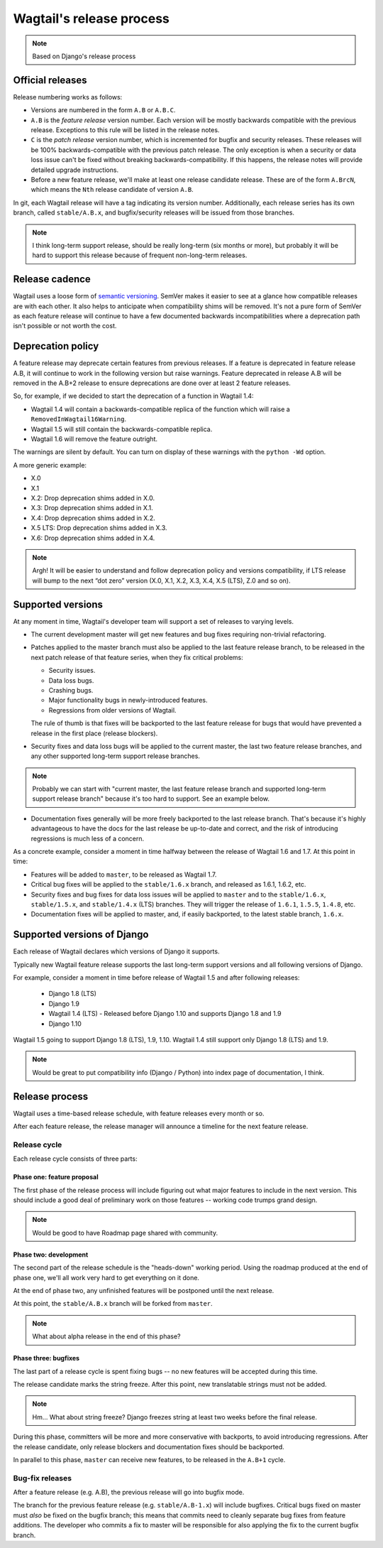 =========================
Wagtail's release process
=========================

.. note::

    Based on Django's release process

Official releases
=================

Release numbering works as follows:

* Versions are numbered in the form ``A.B`` or ``A.B.C``.

* ``A.B`` is the *feature release* version number. Each version will be mostly
  backwards compatible with the previous release. Exceptions to this rule will
  be listed in the release notes.

* ``C`` is the *patch release* version number, which is incremented for bugfix
  and security releases. These releases will be 100% backwards-compatible with
  the previous patch release. The only exception is when a security or data
  loss issue can't be fixed without breaking backwards-compatibility. If this
  happens, the release notes will provide detailed upgrade instructions.

* Before a new feature release, we'll make at least one release candidate
  release. These are of the form ``A.BrcN``, which means the
  ``Nth`` release candidate of version ``A.B``.

In git, each Wagtail release will have a tag indicating its version number.
Additionally, each release series has its
own branch, called ``stable/A.B.x``, and bugfix/security releases will be
issued from those branches.

.. glossary::

  Feature release
    Feature releases (A.B, A.B+1, etc.) will happen roughly every month
    -- see `release process <#release-process>`__ for details. These releases will contain new
    features, improvements to existing features, and such.

  Patch release
    Patch releases (A.B.C, A.B.C+1, etc.) will be issued as needed, to fix
    bugs and/or security issues.

    These releases will be 100% compatible with the associated feature release,
    unless this is impossible for security reasons or to prevent data loss.
    So the answer to "should I upgrade to the latest patch release?" will always
    be "yes."

  Long-term support release
    Certain feature releases will be designated as long-term support (LTS)
    releases. These releases will get security and data loss fixes applied for
    a guaranteed period of time, typically six months.

..

.. note::

    I think long-term support release, should be really long-term (six months or more),
    but probably it will be hard to support this release because
    of frequent non-long-term releases.

Release cadence
===============

Wagtail uses a loose form of `semantic versioning <http://semver.org/>`_.
SemVer makes it easier to see at a glance how compatible releases are with each
other. It also helps to anticipate when compatibility shims will be removed.
It's not a pure form of SemVer as each feature release will continue to have a
few documented backwards incompatibilities where a deprecation path isn't
possible or not worth the cost.

Deprecation policy
==================

A feature release may deprecate certain features from previous releases. If a
feature is deprecated in feature release A.B, it will continue to work in
the following version but raise warnings. Feature deprecated in release A.B
will be removed in the A.B+2 release to ensure deprecations are done
over at least 2 feature releases.

So, for example, if we decided to start the deprecation of a function in
Wagtail 1.4:

* Wagtail 1.4 will contain a backwards-compatible replica of the function which
  will raise a ``RemovedInWagtail16Warning``.

* Wagtail 1.5 will still contain the backwards-compatible replica.

* Wagtail 1.6 will remove the feature outright.

The warnings are silent by default. You can turn on display of these warnings
with the ``python -Wd`` option.

A more generic example:

* X.0
* X.1
* X.2: Drop deprecation shims added in X.0.
* X.3: Drop deprecation shims added in X.1.
* X.4: Drop deprecation shims added in X.2.
* X.5 LTS: Drop deprecation shims added in X.3.
* X.6: Drop deprecation shims added in X.4.

.. note::

    Argh! It will be easier to understand and follow deprecation policy and versions compatibility, if LTS release will bump to the next “dot zero” version (X.0, X.1, X.2, X.3, X.4, X.5 (LTS), Z.0 and so on).

Supported versions
==================

At any moment in time, Wagtail's developer team will support a set of releases to
varying levels.

* The current development master will get new features and bug fixes
  requiring non-trivial refactoring.

* Patches applied to the master branch must also be applied to the last feature
  release branch, to be released in the next patch release of that feature
  series, when they fix critical problems:

  * Security issues.

  * Data loss bugs.

  * Crashing bugs.

  * Major functionality bugs in newly-introduced features.

  * Regressions from older versions of Wagtail.

  The rule of thumb is that fixes will be backported to the last feature
  release for bugs that would have prevented a release in the first place
  (release blockers).

* Security fixes and data loss bugs will be applied to the current master, the
  last two feature release branches, and any other supported long-term
  support release branches.

.. note::

    Probably we can start with "current master, the last feature release branch and
    supported long-term support release branch" because it's too hard to support.
    See an example below.

* Documentation fixes generally will be more freely backported to the last
  release branch. That's because it's highly advantageous to have the docs for
  the last release be up-to-date and correct, and the risk of introducing
  regressions is much less of a concern.


As a concrete example, consider a moment in time halfway between the release of
Wagtail 1.6 and 1.7. At this point in time:

* Features will be added to ``master``, to be released as Wagtail 1.7.

* Critical bug fixes will be applied to the ``stable/1.6.x`` branch, and
  released as 1.6.1, 1.6.2, etc.

* Security fixes and bug fixes for data loss issues will be applied to
  ``master`` and to the ``stable/1.6.x``, ``stable/1.5.x``, and
  ``stable/1.4.x`` (LTS) branches. They will trigger the release of ``1.6.1``,
  ``1.5.5``, ``1.4.8``, etc.

* Documentation fixes will be applied to master, and, if easily backported, to
  the latest stable branch, ``1.6.x``.

Supported versions of Django
============================

Each release of Wagtail declares which versions of Django it supports.

Typically new Wagtail feature release supports the last long-term support versions and
all following versions of Django.

For example, consider a moment in time before release of Wagtail 1.5
and after following releases:

 * Django 1.8 (LTS)
 * Django 1.9
 * Wagtail 1.4 (LTS) - Released before Django 1.10 and supports Django 1.8 and 1.9
 * Django 1.10

Wagtail 1.5 going to support Django 1.8 (LTS), 1.9, 1.10.
Wagtail 1.4 still support only Django 1.8 (LTS) and 1.9.

.. note::

    Would be great to put compatibility info (Django / Python) into
    index page of documentation, I think.

.. _release-process:

Release process
===============

Wagtail uses a time-based release schedule, with feature releases every month or so.

After each feature release, the release manager will announce a timeline for
the next feature release.

Release cycle
-------------

Each release cycle consists of three parts:

Phase one: feature proposal
~~~~~~~~~~~~~~~~~~~~~~~~~~~

The first phase of the release process will include figuring out what major
features to include in the next version. This should include a good deal of
preliminary work on those features -- working code trumps grand design.

.. note::

    Would be good to have Roadmap page shared with community.

Phase two: development
~~~~~~~~~~~~~~~~~~~~~~

The second part of the release schedule is the "heads-down" working period.
Using the roadmap produced at the end of phase one, we'll all work very hard to
get everything on it done.

At the end of phase two, any unfinished features will be postponed until the
next release.

At this point, the ``stable/A.B.x`` branch will be forked from ``master``.

.. note::

    What about alpha release in the end of this phase?


Phase three: bugfixes
~~~~~~~~~~~~~~~~~~~~~

The last part of a release cycle is spent fixing bugs -- no new features will
be accepted during this time.

The release candidate marks the string freeze.
After this point, new translatable strings must not be added.

.. note::

    Hm... What about string freeze? Django freezes string at least two weeks before the final release.

During this phase, committers will be more and more conservative with
backports, to avoid introducing regressions. After the release candidate, only
release blockers and documentation fixes should be backported.

In parallel to this phase, ``master`` can receive new features, to be released
in the ``A.B+1`` cycle.

Bug-fix releases
----------------

After a feature release (e.g. A.B), the previous release will go into bugfix
mode.

The branch for the previous feature release (e.g. ``stable/A.B-1.x``) will
include bugfixes. Critical bugs fixed on master must *also* be fixed on the
bugfix branch; this means that commits need to cleanly separate bug fixes from
feature additions. The developer who commits a fix to master will be
responsible for also applying the fix to the current bugfix branch.